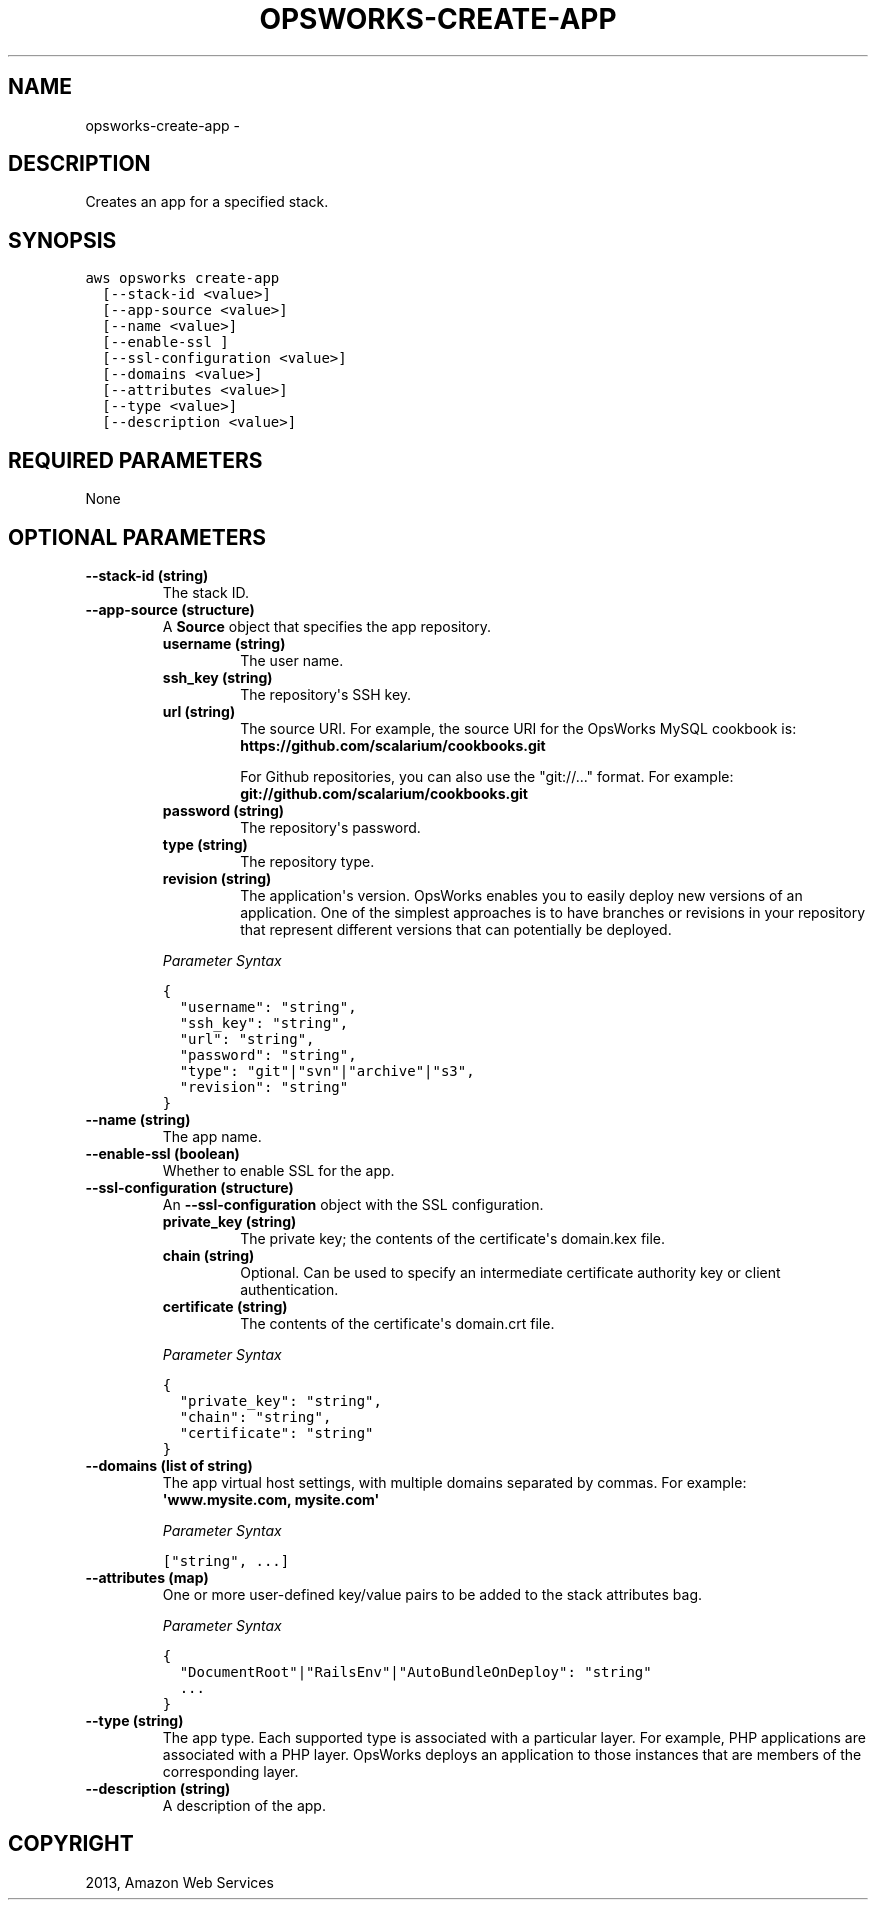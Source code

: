 .TH "OPSWORKS-CREATE-APP" "1" "March 11, 2013" "0.8" "aws-cli"
.SH NAME
opsworks-create-app \- 
.
.nr rst2man-indent-level 0
.
.de1 rstReportMargin
\\$1 \\n[an-margin]
level \\n[rst2man-indent-level]
level margin: \\n[rst2man-indent\\n[rst2man-indent-level]]
-
\\n[rst2man-indent0]
\\n[rst2man-indent1]
\\n[rst2man-indent2]
..
.de1 INDENT
.\" .rstReportMargin pre:
. RS \\$1
. nr rst2man-indent\\n[rst2man-indent-level] \\n[an-margin]
. nr rst2man-indent-level +1
.\" .rstReportMargin post:
..
.de UNINDENT
. RE
.\" indent \\n[an-margin]
.\" old: \\n[rst2man-indent\\n[rst2man-indent-level]]
.nr rst2man-indent-level -1
.\" new: \\n[rst2man-indent\\n[rst2man-indent-level]]
.in \\n[rst2man-indent\\n[rst2man-indent-level]]u
..
.\" Man page generated from reStructuredText.
.
.SH DESCRIPTION
.sp
Creates an app for a specified stack.
.SH SYNOPSIS
.sp
.nf
.ft C
aws opsworks create\-app
  [\-\-stack\-id <value>]
  [\-\-app\-source <value>]
  [\-\-name <value>]
  [\-\-enable\-ssl ]
  [\-\-ssl\-configuration <value>]
  [\-\-domains <value>]
  [\-\-attributes <value>]
  [\-\-type <value>]
  [\-\-description <value>]
.ft P
.fi
.SH REQUIRED PARAMETERS
.sp
None
.SH OPTIONAL PARAMETERS
.INDENT 0.0
.TP
.B \fB\-\-stack\-id\fP  (string)
The stack ID.
.TP
.B \fB\-\-app\-source\fP  (structure)
A \fBSource\fP object that specifies the app repository.
.INDENT 7.0
.TP
.B \fBusername\fP  (string)
The user name.
.TP
.B \fBssh_key\fP  (string)
The repository\(aqs SSH key.
.TP
.B \fBurl\fP  (string)
The source URI. For example, the source URI for the OpsWorks MySQL cookbook
is: \fBhttps://github.com/scalarium/cookbooks.git\fP
.sp
For Github repositories, you can also use the "git://..." format. For
example:
\fBgit://github.com/scalarium/cookbooks.git\fP
.TP
.B \fBpassword\fP  (string)
The repository\(aqs password.
.TP
.B \fBtype\fP  (string)
The repository type.
.TP
.B \fBrevision\fP  (string)
The application\(aqs version. OpsWorks enables you to easily deploy new
versions of an application. One of the simplest approaches is to have
branches or revisions in your repository that represent different versions
that can potentially be deployed.
.UNINDENT
.sp
\fIParameter Syntax\fP
.sp
.nf
.ft C
{
  "username": "string",
  "ssh_key": "string",
  "url": "string",
  "password": "string",
  "type": "git"|"svn"|"archive"|"s3",
  "revision": "string"
}
.ft P
.fi
.TP
.B \fB\-\-name\fP  (string)
The app name.
.TP
.B \fB\-\-enable\-ssl\fP  (boolean)
Whether to enable SSL for the app.
.TP
.B \fB\-\-ssl\-configuration\fP  (structure)
An \fB\-\-ssl\-configuration\fP object with the SSL configuration.
.INDENT 7.0
.TP
.B \fBprivate_key\fP  (string)
The private key; the contents of the certificate\(aqs domain.kex file.
.TP
.B \fBchain\fP  (string)
Optional. Can be used to specify an intermediate certificate authority key
or client authentication.
.TP
.B \fBcertificate\fP  (string)
The contents of the certificate\(aqs domain.crt file.
.UNINDENT
.sp
\fIParameter Syntax\fP
.sp
.nf
.ft C
{
  "private_key": "string",
  "chain": "string",
  "certificate": "string"
}
.ft P
.fi
.TP
.B \fB\-\-domains\fP  (list of string)
The app virtual host settings, with multiple domains separated by commas. For
example: \fB\(aqwww.mysite.com, mysite.com\(aq\fP
.sp
\fIParameter Syntax\fP
.sp
.nf
.ft C
["string", ...]
.ft P
.fi
.TP
.B \fB\-\-attributes\fP  (map)
One or more user\-defined key/value pairs to be added to the stack attributes
bag.
.sp
\fIParameter Syntax\fP
.sp
.nf
.ft C
{
  "DocumentRoot"|"RailsEnv"|"AutoBundleOnDeploy": "string"
  ...
}
.ft P
.fi
.TP
.B \fB\-\-type\fP  (string)
The app type. Each supported type is associated with a particular layer. For
example, PHP applications are associated with a PHP layer. OpsWorks deploys an
application to those instances that are members of the corresponding layer.
.TP
.B \fB\-\-description\fP  (string)
A description of the app.
.UNINDENT
.SH COPYRIGHT
2013, Amazon Web Services
.\" Generated by docutils manpage writer.
.
